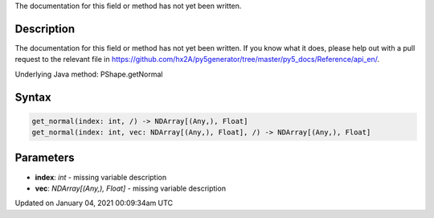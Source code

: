 .. title: get_normal()
.. slug: py5shape_get_normal
.. date: 2021-01-04 00:09:34 UTC+00:00
.. tags:
.. category:
.. link:
.. description: py5 get_normal() documentation
.. type: text

The documentation for this field or method has not yet been written.

Description
===========

The documentation for this field or method has not yet been written. If you know what it does, please help out with a pull request to the relevant file in https://github.com/hx2A/py5generator/tree/master/py5_docs/Reference/api_en/.

Underlying Java method: PShape.getNormal

Syntax
======

.. code:: python

    get_normal(index: int, /) -> NDArray[(Any,), Float]
    get_normal(index: int, vec: NDArray[(Any,), Float], /) -> NDArray[(Any,), Float]

Parameters
==========

* **index**: `int` - missing variable description
* **vec**: `NDArray[(Any,), Float]` - missing variable description


Updated on January 04, 2021 00:09:34am UTC

